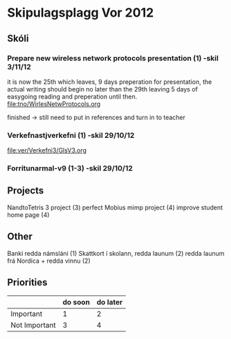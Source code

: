 * Skipulagsplagg Vor 2012

** Skóli
*** Prepare new wireless network protocols presentation (1) -skil 3/11/12
it is now the 25th which leaves, 9 days preperation for presentation, 
the actual writing should begin no later than the 29th leaving 5 days 
of easygoing reading and preperation until then.
file:tno/WirlesNetwProtocols.org

finished -> still need to put in references and turn in to teacher



*** Verkefnastjverkefni  (1)                                -skil 29/10/12
file:ver/Verkefni3/GlsV3.org

*** Forritunarmal-v9     (1-3)                              -skil 29/10/12

** Projects
NandtoTetris 3 project  (3)
perfect Mobius mimp project (4)
improve student home page (4)

** Other 
 Banki redda námsláni (1)
 Skattkort í skolann, redda launum (2)
 redda launum frá Nordica + redda vinnu (2)



** Priorities

|               | do soon | do later |
|---------------+---------+----------|
| Important     | 1       | 2        |
| Not Important | 3       | 4        |




